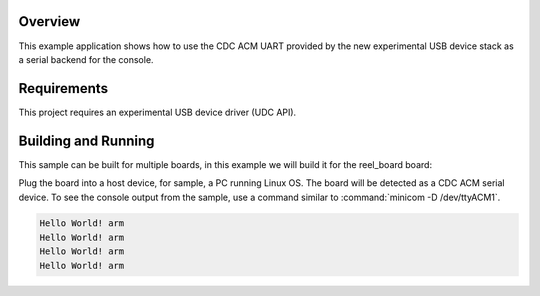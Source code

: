.. zephyr:code-sample:: usb-cdc-acm-console
   :name: Console over USB CDC ACM
   :relevant-api: usbd_api uart_interface

   Output "Hello World!" to the console over USB CDC ACM.

Overview
********

This example application shows how to use the CDC ACM UART provided by the new
experimental USB device stack as a serial backend for the console.

Requirements
************

This project requires an experimental USB device driver (UDC API).

Building and Running
********************

This sample can be built for multiple boards, in this example we will build it
for the reel_board board:

.. zephyr-app-commands::
   :zephyr-app: samples/subsys/usb/console
   :board: reel_board
   :goals: flash
   :compact:

Plug the board into a host device, for sample, a PC running Linux OS.
The board will be detected as a CDC ACM serial device. To see the console output
from the sample, use a command similar to :command:`minicom -D /dev/ttyACM1`.

.. code-block:: console

   Hello World! arm
   Hello World! arm
   Hello World! arm
   Hello World! arm
